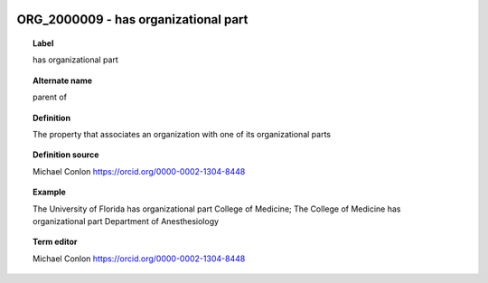 
  .. index:: 
     single: ORG_2000009; has organizational part
     single: has organizational part; ORG_2000009

ORG_2000009 - has organizational part
====================================================================================

.. topic:: Label

    has organizational part

.. topic:: Alternate name

    parent of

.. topic:: Definition

    The property that associates an organization with one of its organizational parts

.. topic:: Definition source

    Michael Conlon https://orcid.org/0000-0002-1304-8448

.. topic:: Example

    The University of Florida has organizational part College of Medicine; The College of Medicine has organizational part Department of Anesthesiology

.. topic:: Term editor

    Michael Conlon https://orcid.org/0000-0002-1304-8448

